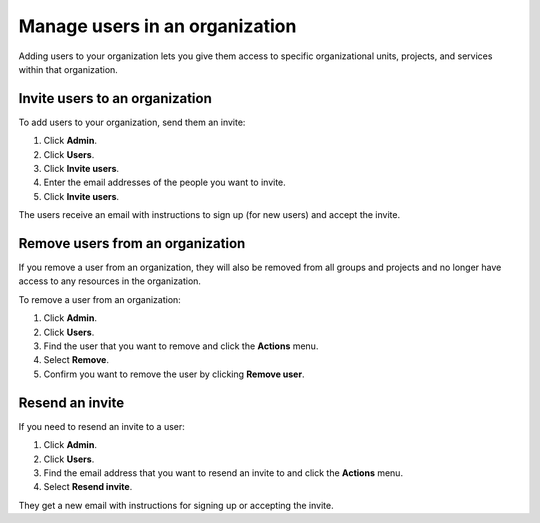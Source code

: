 Manage users in an organization
================================

Adding users to your organization lets you give them access to specific organizational units, projects, and services within that organization. 

Invite users to an organization
---------------------------------

To add users to your organization, send them an invite:

#. Click **Admin**.

#. Click **Users**.

#. Click **Invite users**.

#. Enter the email addresses of the people you want to invite. 

#. Click **Invite users**.

The users receive an email with instructions to sign up (for new users) and accept the invite.


Remove users from an organization
----------------------------------

If you remove a user from an organization, they will also be removed from all groups and projects and no longer have access to any resources in the organization. 

To remove a user from an organization: 

#. Click **Admin**.

#. Click **Users**.

#. Find the user that you want to remove and click the **Actions** menu. 

#. Select **Remove**.

#. Confirm you want to remove the user by clicking **Remove user**.


Resend an invite
-----------------

If you need to resend an invite to a user:

#. Click **Admin**.

#. Click **Users**.

#. Find the email address that you want to resend an invite to and click the **Actions** menu. 

#. Select **Resend invite**.

They get a new email with instructions for signing up or accepting the invite.

